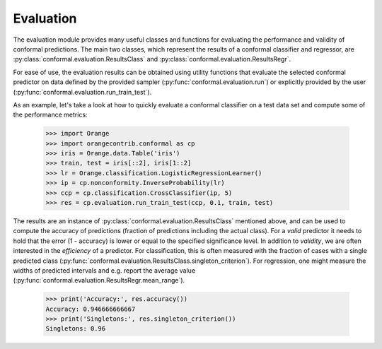 Evaluation
==========

The evaluation module provides many useful classes and functions for evaluating the performance and validity of conformal predictions.
The main two classes, which represent the results of a conformal classifier and regressor, are :py:class:`conformal.evaluation.ResultsClass` and :py:class:`conformal.evaluation.ResultsRegr`.

For ease of use, the evaluation results can be obtained using utility functions that evaluate the selected conformal predictor on data defined by the provided sampler (:py:func:`conformal.evaluation.run`) or explicitly provided by the user (:py:func:`conformal.evaluation.run_train_test`).

As an example, let's take a look at how to quickly evaluate a conformal classifier on a test data set and compute some of the performance metrics:

    >>> import Orange
    >>> import orangecontrib.conformal as cp
    >>> iris = Orange.data.Table('iris')
    >>> train, test = iris[::2], iris[1::2]
    >>> lr = Orange.classification.LogisticRegressionLearner()
    >>> ip = cp.nonconformity.InverseProbability(lr)
    >>> ccp = cp.classification.CrossClassifier(ip, 5)
    >>> res = cp.evaluation.run_train_test(ccp, 0.1, train, test)

The results are an instance of :py:class:`conformal.evaluation.ResultsClass` mentioned above, and can be used to compute the accuracy of predictions (fraction of predictions including the actual class). For a *valid* predictor it needs to hold that the error (1 - accuracy) is lower or equal to the specified significance level.
In addition to *validity*, we are often interested in the *efficiency* of a predictor. For classification, this is often measured with the fraction of cases with a single predicted class (:py:func:`conformal.evaluation.ResultsClass.singleton_criterion`). For regression, one might measure the widths of predicted intervals and e.g. report the average value (:py:func:`conformal.evaluation.ResultsRegr.mean_range`).

    >>> print('Accuracy:', res.accuracy())
    Accuracy: 0.946666666667
    >>> print('Singletons:', res.singleton_criterion())
    Singletons: 0.96
